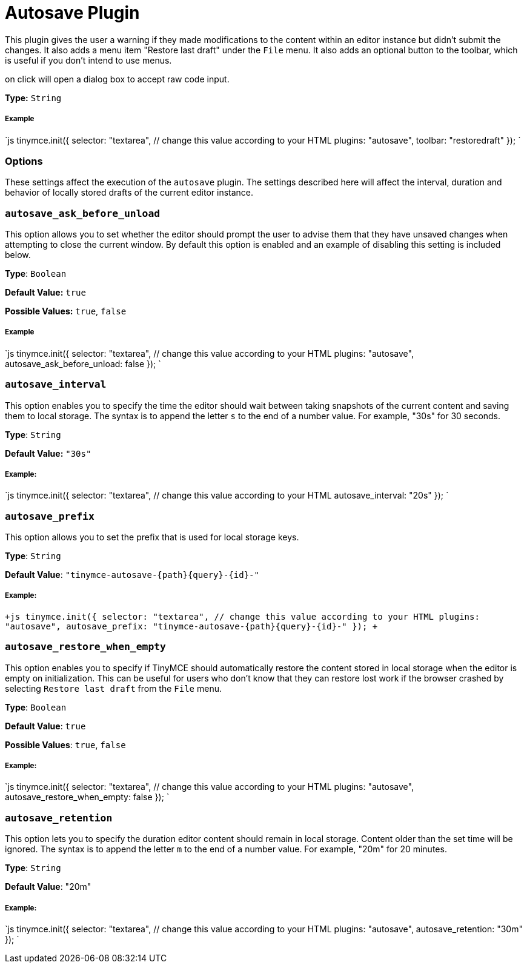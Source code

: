 = Autosave Plugin
:controls: toolbar button, menu item
:description: Automatically save content in your local browser.
:keywords: autosave_ask_before_unload autosave_interval autosave_prefix autosave_prefix autosave_restore_when_empty autosave_retention
:title_nav: Autosave

This plugin gives the user a warning if they made modifications to the content within an editor instance but didn't submit the changes. It also adds a menu item "Restore last draft" under the `File` menu. It also adds an optional button to the toolbar, which is useful if you don't intend to use menus.

on click will open a dialog box to accept raw code input.

*Type:* `String`

===== Example

`js
tinymce.init({
  selector: "textarea",  // change this value according to your HTML
  plugins: "autosave",
  toolbar: "restoredraft"
});
`

=== Options

These settings affect the execution of the `autosave` plugin. The settings described here will affect the interval, duration and behavior of locally stored drafts of the current editor instance.

=== `autosave_ask_before_unload`

This option allows you to set whether the editor should prompt the user to advise them that they have unsaved changes when attempting to close the current window. By default this option is enabled and an example of disabling this setting is included below.

*Type*: `Boolean`

*Default Value:* `true`

*Possible Values:* `true`, `false`

[discrete]
===== Example

`js
tinymce.init({
  selector: "textarea",  // change this value according to your HTML
  plugins: "autosave",
  autosave_ask_before_unload: false
});
`

=== `autosave_interval`

This option enables you to specify the time the editor should wait between taking snapshots of the current content and saving them to local storage. The syntax is to append the letter `s` to the end of a number value. For example, "30s" for 30 seconds.

*Type*: `String`

*Default Value:* `"30s"`

[discrete]
===== Example:

`js
tinymce.init({
  selector: "textarea",  // change this value according to your HTML
  autosave_interval: "20s"
});
`

=== `autosave_prefix`

This option allows you to set the prefix that is used for local storage keys.

*Type*: `String`

*Default Value*: `+"tinymce-autosave-{path}{query}-{id}-"+`

[discrete]
===== Example:

`+js
tinymce.init({
  selector: "textarea",  // change this value according to your HTML
  plugins: "autosave",
  autosave_prefix: "tinymce-autosave-{path}{query}-{id}-"
});
+`

=== `autosave_restore_when_empty`

This option enables you to specify if TinyMCE should automatically restore the content stored in local storage when the editor is empty on initialization. This can be useful for users who don't know that they can restore lost work if the browser crashed by selecting `Restore last draft` from the `File` menu.

*Type*: `Boolean`

*Default Value*: `true`

*Possible Values*: `true`, `false`

[discrete]
===== Example:

`js
tinymce.init({
  selector: "textarea",  // change this value according to your HTML
  plugins: "autosave",
  autosave_restore_when_empty: false
});
`

=== `autosave_retention`

This option lets you to specify the duration editor content should remain in local storage. Content older than the set time will be ignored. The syntax is to append the letter `m` to the end of a number value. For example, "20m" for 20 minutes.

*Type*: `String`

*Default Value*: "20m"

[discrete]
===== Example:

`js
tinymce.init({
  selector: "textarea",  // change this value according to your HTML
  plugins: "autosave",
  autosave_retention: "30m"
});
`
